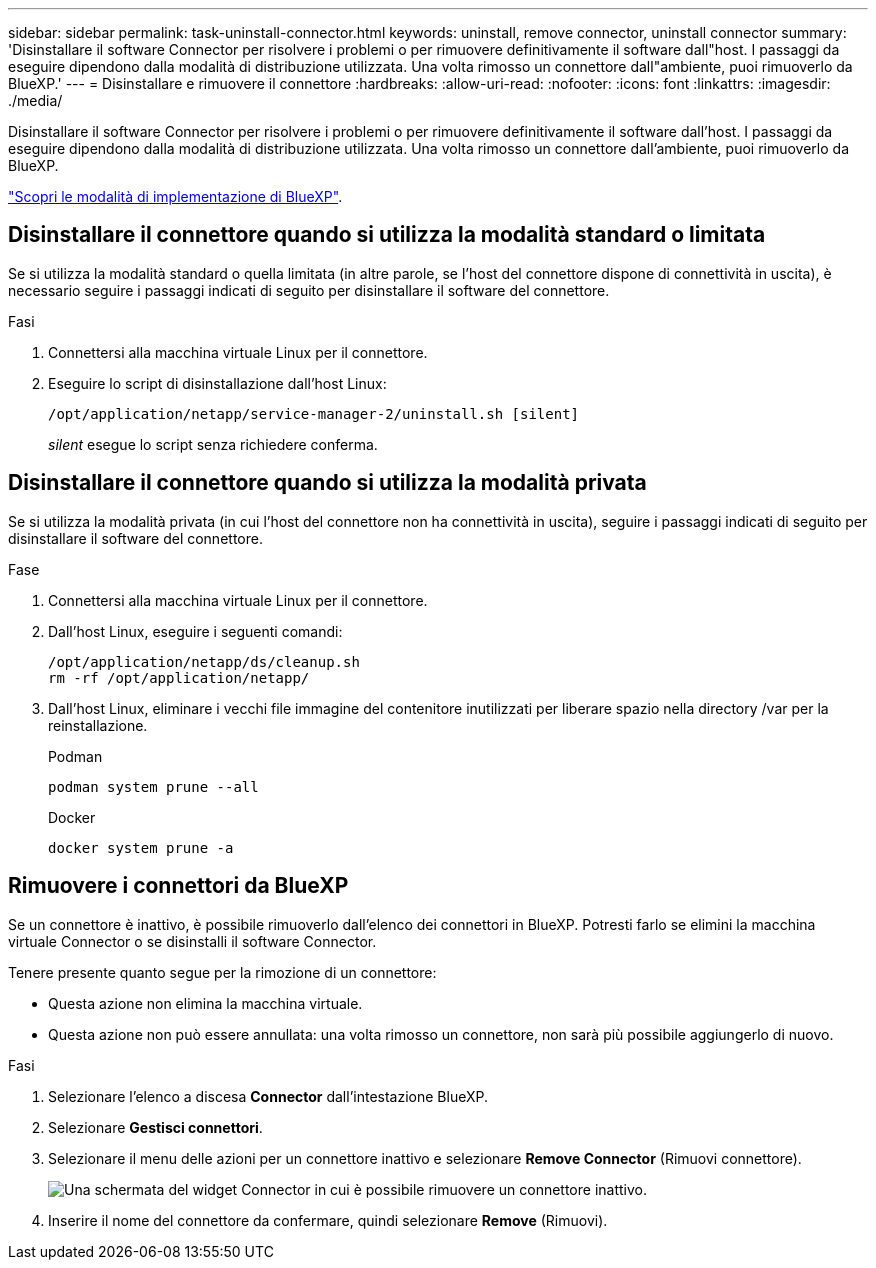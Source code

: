 ---
sidebar: sidebar 
permalink: task-uninstall-connector.html 
keywords: uninstall, remove connector, uninstall connector 
summary: 'Disinstallare il software Connector per risolvere i problemi o per rimuovere definitivamente il software dall"host. I passaggi da eseguire dipendono dalla modalità di distribuzione utilizzata. Una volta rimosso un connettore dall"ambiente, puoi rimuoverlo da BlueXP.' 
---
= Disinstallare e rimuovere il connettore
:hardbreaks:
:allow-uri-read: 
:nofooter: 
:icons: font
:linkattrs: 
:imagesdir: ./media/


[role="lead"]
Disinstallare il software Connector per risolvere i problemi o per rimuovere definitivamente il software dall'host. I passaggi da eseguire dipendono dalla modalità di distribuzione utilizzata. Una volta rimosso un connettore dall'ambiente, puoi rimuoverlo da BlueXP.

link:concept-modes.html["Scopri le modalità di implementazione di BlueXP"].



== Disinstallare il connettore quando si utilizza la modalità standard o limitata

Se si utilizza la modalità standard o quella limitata (in altre parole, se l'host del connettore dispone di connettività in uscita), è necessario seguire i passaggi indicati di seguito per disinstallare il software del connettore.

.Fasi
. Connettersi alla macchina virtuale Linux per il connettore.
. Eseguire lo script di disinstallazione dall'host Linux:
+
`/opt/application/netapp/service-manager-2/uninstall.sh [silent]`

+
_silent_ esegue lo script senza richiedere conferma.





== Disinstallare il connettore quando si utilizza la modalità privata

Se si utilizza la modalità privata (in cui l'host del connettore non ha connettività in uscita), seguire i passaggi indicati di seguito per disinstallare il software del connettore.

.Fase
. Connettersi alla macchina virtuale Linux per il connettore.
. Dall'host Linux, eseguire i seguenti comandi:
+
[source, cli]
----
/opt/application/netapp/ds/cleanup.sh
rm -rf /opt/application/netapp/
----
. Dall'host Linux, eliminare i vecchi file immagine del contenitore inutilizzati per liberare spazio nella directory /var per la reinstallazione.
+
[role="tabbed-block"]
====
.Podman
--
[source, cli]
----
podman system prune --all
----
--
.Docker
--
[source, cli]
----
docker system prune -a
----
--
====




== Rimuovere i connettori da BlueXP

Se un connettore è inattivo, è possibile rimuoverlo dall'elenco dei connettori in BlueXP.  Potresti farlo se elimini la macchina virtuale Connector o se disinstalli il software Connector.

Tenere presente quanto segue per la rimozione di un connettore:

* Questa azione non elimina la macchina virtuale.
* Questa azione non può essere annullata: una volta rimosso un connettore, non sarà più possibile aggiungerlo di nuovo.


.Fasi
. Selezionare l'elenco a discesa *Connector* dall'intestazione BlueXP.
. Selezionare *Gestisci connettori*.
. Selezionare il menu delle azioni per un connettore inattivo e selezionare *Remove Connector* (Rimuovi connettore).
+
image:screenshot_connector_remove.gif["Una schermata del widget Connector in cui è possibile rimuovere un connettore inattivo."]

. Inserire il nome del connettore da confermare, quindi selezionare *Remove* (Rimuovi).

